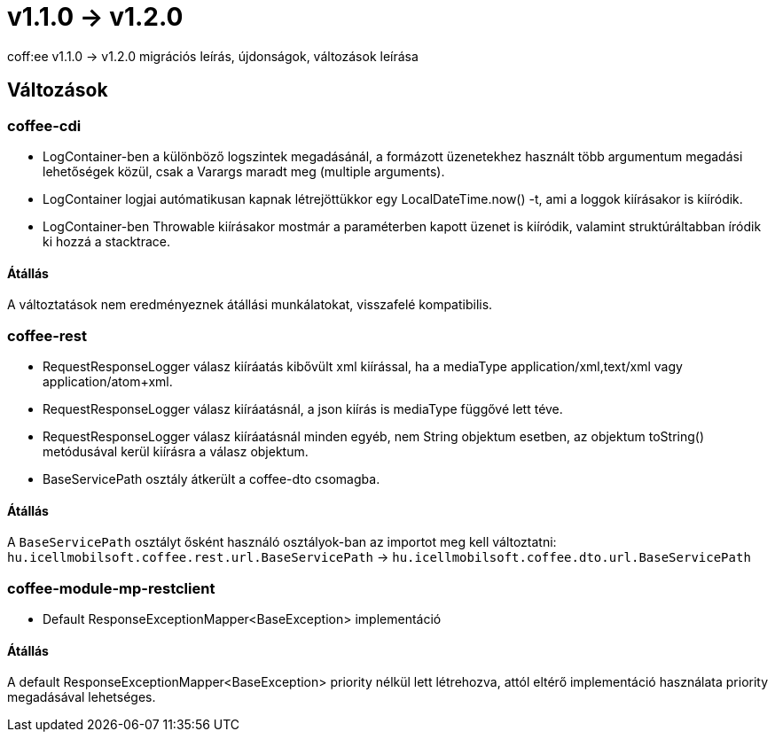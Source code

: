 = v1.1.0 → v1.2.0

coff:ee v1.1.0 -> v1.2.0 migrációs leírás, újdonságok, változások leírása

== Változások

=== coffee-cdi
* LogContainer-ben a különböző logszintek megadásánál, a formázott üzenetekhez használt több argumentum megadási lehetőségek közül, csak a Varargs maradt meg (multiple arguments).
* LogContainer logjai autómatikusan kapnak létrejöttükkor egy LocalDateTime.now() -t, ami a loggok kiírásakor is kiíródik.
* LogContainer-ben Throwable kiírásakor mostmár a paraméterben kapott üzenet is kiíródik, valamint struktúráltabban íródik ki hozzá a stacktrace.

==== Átállás

A változtatások nem eredményeznek átállási munkálatokat, visszafelé kompatibilis.

=== coffee-rest

* RequestResponseLogger válasz kiíráatás kibővült xml kiírással, ha a mediaType application/xml,text/xml vagy application/atom+xml.
* RequestResponseLogger válasz kiíráatásnál, a json kiírás is mediaType függővé lett téve.
* RequestResponseLogger válasz kiíráatásnál minden egyéb, nem String objektum esetben, az objektum toString() metódusával kerül kiírásra a válasz objektum.
* BaseServicePath osztály átkerült a coffee-dto csomagba.

==== Átállás

A `BaseServicePath` osztályt ősként használó osztályok-ban az importot meg kell változtatni:
`hu.icellmobilsoft.coffee.rest.url.BaseServicePath` -> `hu.icellmobilsoft.coffee.dto.url.BaseServicePath`

=== coffee-module-mp-restclient
* Default ResponseExceptionMapper<BaseException> implementáció

==== Átállás

A default ResponseExceptionMapper<BaseException> priority nélkül lett létrehozva, attól eltérő implementáció használata priority megadásával lehetséges.